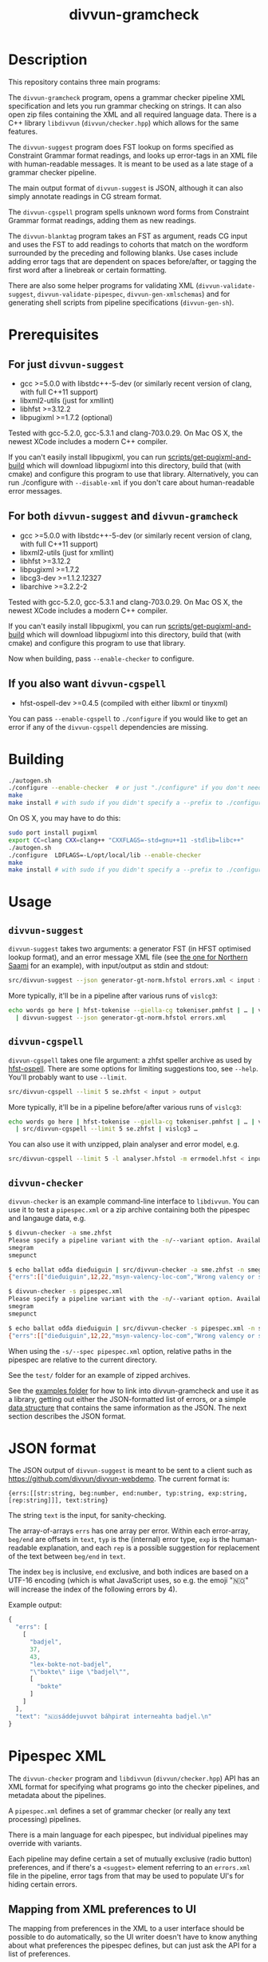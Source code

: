 #+TITLE: divvun-gramcheck
#+STARTUP: showall

#+CAPTION: Build Status
[[https://travis-ci.org/divvun/divvun-gramcheck][https://travis-ci.org/divvun/divvun-gramcheck.svg]]

#+CAPTION: Coverity static analysis
[[https://scan.coverity.com/projects/divvun-divvun-gramcheck][https://scan.coverity.com/projects/13737/badge.svg]]

* Description

This repository contains three main programs:

The =divvun-gramcheck= program, opens a grammar checker pipeline XML
specification and lets you run grammar checking on strings. It can
also open zip files containing the XML and all required language data.
There is a C++ library =libdivvun= (=divvun/checker.hpp=) which allows
for the same features.


The =divvun-suggest= program does FST lookup on forms specified as
Constraint Grammar format readings, and looks up error-tags in an XML
file with human-readable messages. It is meant to be used as a late
stage of a grammar checker pipeline.

The main output format of =divvun-suggest= is JSON, although it can
also simply annotate readings in CG stream format.


The =divvun-cgspell= program spells unknown word forms from Constraint
Grammar format readings, adding them as new readings.


The =divvun-blanktag= program takes an FST as argument, reads CG input
and uses the FST to add readings to cohorts that match on the wordform
surrounded by the preceding and following blanks. Use cases include
adding error tags that are dependent on spaces before/after, or
tagging the first word after a linebreak or certain formatting.


There are also some helper programs for validating XML
(=divvun-validate-suggest=, =divvun-validate-pipespec=,
=divvun-gen-xmlschemas=) and for generating shell scripts from
pipeline specifications (=divvun-gen-sh=).

* Prerequisites

** For just =divvun-suggest=

- gcc >=5.0.0 with libstdc++-5-dev (or similarly recent version of
  clang, with full C++11 support)
- libxml2-utils (just for xmllint)
- libhfst >=3.12.2
- libpugixml >=1.7.2 (optional)

Tested with gcc-5.2.0, gcc-5.3.1 and clang-703.0.29. On Mac OS X, the
newest XCode includes a modern C++ compiler.

If you can't easily install libpugixml, you can run
[[file:scripts/get-pugixml-and-build][scripts/get-pugixml-and-build]] which will download libpugixml into this
directory, build that (with cmake) and configure this program to use
that library. Alternatively, you can run ./configure with
=--disable-xml= if you don't care about human-readable error messages.

** For both =divvun-suggest= and =divvun-gramcheck=

- gcc >=5.0.0 with libstdc++-5-dev (or similarly recent version of
  clang, with full C++11 support)
- libxml2-utils (just for xmllint)
- libhfst >=3.12.2
- libpugixml >=1.7.2
- libcg3-dev >=1.1.2.12327
- libarchive >=3.2.2-2

Tested with gcc-5.2.0, gcc-5.3.1 and clang-703.0.29. On Mac OS X, the
newest XCode includes a modern C++ compiler.

If you can't easily install libpugixml, you can run
[[file:scripts/get-pugixml-and-build][scripts/get-pugixml-and-build]] which will download libpugixml into this
directory, build that (with cmake) and configure this program to use
that library.

Now when building, pass =--enable-checker= to configure.

** If you also want =divvun-cgspell=

- hfst-ospell-dev >=0.4.5 (compiled with either libxml or tinyxml)

You can pass =--enable-cgspell= to =./configure= if you would like to
get an error if any of the =divvun-cgspell= dependencies are missing.

* Building

#+BEGIN_SRC sh
./autogen.sh
./configure --enable-checker  # or just "./configure" if you don't need divvun-gramcheck
make
make install # with sudo if you didn't specify a --prefix to ./configure
#+END_SRC


On OS X, you may have to do this:

#+BEGIN_SRC sh
sudo port install pugixml
export CC=clang CXX=clang++ "CXXFLAGS=-std=gnu++11 -stdlib=libc++"
./autogen.sh
./configure  LDFLAGS=-L/opt/local/lib --enable-checker
make
make install # with sudo if you didn't specify a --prefix to ./configure
#+END_SRC

* Usage

** =divvun-suggest=

=divvun-suggest= takes two arguments: a generator FST (in HFST
optimised lookup format), and an error message XML file (see [[https://gtsvn.uit.no/langtech/trunk/langs/sme/tools/grammarcheckers/errors.xml][the one
for Northern Saami]] for an example), with input/output as stdin and
stdout:

#+BEGIN_SRC sh
src/divvun-suggest --json generator-gt-norm.hfstol errors.xml < input > output
#+END_SRC


More typically, it'll be in a pipeline after various runs of =vislcg3=:

#+BEGIN_SRC sh
echo words go here | hfst-tokenise --giella-cg tokeniser.pmhfst | … | vislcg3 … \
  | divvun-suggest --json generator-gt-norm.hfstol errors.xml
#+END_SRC

** =divvun-cgspell=

=divvun-cgspell= takes one file argument: a zhfst speller archive as
used by [[https://github.com/hfst/hfst-ospell/][hfst-ospell]]. There are some options for limiting suggestions
too, see =--help=. You'll probably want to use =--limit=.

#+BEGIN_SRC sh
src/divvun-cgspell --limit 5 se.zhfst < input > output
#+END_SRC


More typically, it'll be in a pipeline before/after various runs of =vislcg3=:

#+BEGIN_SRC sh
echo words go here | hfst-tokenise --giella-cg tokeniser.pmhfst | … | vislcg3 … \
  | src/divvun-cgspell --limit 5 se.zhfst | vislcg3 …
#+END_SRC

You can also use it with unzipped, plain analyser and error model, e.g.

#+BEGIN_SRC sh
src/divvun-cgspell --limit 5 -l analyser.hfstol -m errmodel.hfst < input > output
#+END_SRC

** =divvun-checker=

=divvun-checker= is an example command-line interface to =libdivvun=.
You can use it to test a =pipespec.xml= or a zip archive containing
both the pipespec and langauge data, e.g.

#+BEGIN_SRC sh
$ divvun-checker -a sme.zhfst
Please specify a pipeline variant with the -n/--variant option. Available variants in archive:
smegram
smepunct

$ echo ballat ođđa dieđuiguin | src/divvun-checker -a sme.zhfst -n smegram
{"errs":[["dieđuiguin",12,22,"msyn-valency-loc-com","Wrong valency or something",["diehtukorrekt"]]],"text":"ballat ođđa dieđuiguin"}

$ divvun-checker -s pipespec.xml
Please specify a pipeline variant with the -n/--variant option. Available variants in pipespec:
smegram
smepunct

$ echo ballat ođđa dieđuiguin | src/divvun-checker -s pipespec.xml -n smegram
{"errs":[["dieđuiguin",12,22,"msyn-valency-loc-com","Wrong valency or something",["diehtukorrekt"]]],"text":"ballat ođđa dieđuiguin"}
#+END_SRC

When using the =-s/--spec pipespec.xml= option, relative paths in the
pipespec are relative to the current directory.

See the =test/= folder for an example of zipped archives.

See the [[file:examples/using-checker-lib-from-cpp][examples folder]] for how to link into divvun-gramcheck and use
it as a library, getting out either the JSON-formatted list of errors,
or a simple [[file:src/checkertypes.hpp::struct%20Err%20{][data structure]] that contains the same information as the
JSON. The next section describes the JSON format.


* JSON format
The JSON output of =divvun-suggest= is meant to be sent to a client
such as [[https://github.com/divvun/divvun-webdemo]]. The current format
is:

: {errs:[[str:string, beg:number, end:number, typ:string, exp:string, [rep:string]]], text:string}

The string =text= is the input, for sanity-checking.

The array-of-arrays =errs= has one array per error. Within each
error-array, =beg/end= are offsets in =text=, =typ= is the (internal)
error type, =exp= is the human-readable explanation, and each =rep= is
a possible suggestion for replacement of the text between =beg/end= in
=text=.

The index =beg= is inclusive, =end= exclusive, and both indices are
based on a UTF-16 encoding (which is what JavaScript uses, so e.g. the
emoji "🇳🇴" will increase the index of the following errors by 4).

Example output:

#+BEGIN_SRC js
  {
    "errs": [
      [
        "badjel",
        37,
        43,
        "lex-bokte-not-badjel",
        "\"bokte\" iige \"badjel\"",
        [
          "bokte"
        ]
      ]
    ],
    "text": "🇳🇴sáddejuvvot báhpirat interneahta badjel.\n"
  }
#+END_SRC

* Pipespec XML

The =divvun-checker= program and =libdivvun= (=divvun/checker.hpp=)
API has an XML format for specifying what programs go into the checker
pipelines, and metadata about the pipelines.

A =pipespec.xml= defines a set of grammar checker (or really any text
processing) pipelines.

There is a main language for each pipespec, but individual pipelines
may override with variants.

Each pipeline may define certain a set of mutually exclusive (radio
button) preferences, and if there's a =<suggest>= element referring to
an =errors.xml= file in the pipeline, error tags from that may be used
to populate UI's for hiding certain errors.



** Mapping from XML preferences to UI

The mapping from preferences in the XML to a user interface should be
possible to do automatically, so the UI writer doesn't have to know
anything about what preferences the pipespec defines, but can just ask
the API for a list of preferences.

Preferences in the UI are either checkboxes [X] or radio buttons (*).


We might for example get the following preferences UI:
: (*) Nordsamisk, Sverige
: ( ) Nordsamisk, Noreg
: …
: [X] Punctuation
:     (*) punktum som tusenskilje
:     ( ) mellomrom som tusenskilje
: [-] Grammar errors
:     [X] ekteordsfeil
:     [ ] syntaksfeil


Here, the available languages are scraped from the pipespec.xml
using =//pipeline/@language=.

A language is selected, so we create a Main Category of error types from
: pipespec.xml //[@language=Sverige|@language=""]/prefs/@type
: pipespec.xml //pipeline[@language=Sverige|@language=""]/@type
: errors.xml   //default/@type
: errors.xml   //error/@type

in this case giving the set { Punctuation, Grammar errors }.

One Main Category type is Punctuation; the radio buttons under
this main category are those defined in
: pipespec.xml //prefs[@type="Punctuation"]

The other Main Category type is Grammar errors; maybe we didn't have anything
in
: pipespec.xml //prefs[@type="Grammar errors"]
but there are checkboxes for errors that we can hide in
: errors.xml //defaults/default/title

It should be possible for the UI to hide which underlying
=<pipeline>='s are chosen, and only show the preferences (picking a
pipeline based on preferences). But there is an edge case: Say the
pipe named smegram_SE with language sme_SE and main type "Grammar
errors" has a
: pref[@type="Punctuation"]
and there's another pipe named smepunct with main type "Punctuation".
Now, assuming we select the language sme_SE, we'll never use smepunct,
since smegram defines error types that smepunct doesn't, but not the
other way around. Hopefully this is not a problem in practice.

* Troubleshooting

If you get
: terminate called after throwing an instance of 'std::regex_error'
:   what():  regex_error
or
: util.hpp:36:19: fatal error: codecvt: No such file or directory
:  #include <codecvt>
:                    ^
: compilation terminated.
then your C++ compiler is too old. See [[./README.org::*Prerequisites][Prerequisites]].


If you get
: configure: error: 'g++  -std=c++11 -Wall -I/usr/include/hfst/ @GLIB_CFLAGS@  -I/usr/include/ ' does not accept ISO C++11
then you may be at the receiving end of
https://github.com/hfst/hfst/issues/366. A workaround is to edit
=/usr/lib64/pkgconfig/hfst.pc= and simply delete the string
=@GLIB_CFLAGS@=.


* Progress [42/48]

=divvun-suggest= should:

- [X] read cg format
- [X] load errors.xml
- [X] load an hfstol bin
- [X] generate forms from CG-specified analyses
- [X] only generate forms if analyses have a certain tag (and don't send that tag to generator)
- [ ] possibly load some additional specification for how to extract forms from CG-format?
- [X] optionally output as JSON
- [X] handle superblanks
- [X] 4+-byte UTF-8 input
- [X] default/fallback values for ids and regexes of ids in errors.xml
- [X] flush on seeing <STREAMCMD:FLUSH>
- [X] skip @FLAGDIACRITICS@ in generator output (is there a better way than [[file:src/suggest.cpp::if(symbol.size()>0%20&&%20symbol%5B0%5D!='@')%20{][excluding symbols starting with @]]?)
- [X] deal with subreadings: http://giellatekno.uit.no/bugzilla/show_bug.cgi?id=2317#c5
- [X] input format needs to show where we have (and don't have) blanks
- [X] deal with the new blank format given by hfst-tokenise (and remove old blank hacks)
- [ ] handle [[*sketch for alternative suggestions on the same word][alternative suggestions on the same word]]
- [ ] handle &DELETE nicely (UI also: sihko sáni = slett ordet)

=divvun-checker= should:

- [X] use run(stringstream, ostream) on hfst-tokenize as lib
- [X] use run(stringstream, ostream) on cg-mwesplit as lib
- [X] use run(stringstream, ostream) on vislcg3-grammar as lib
- [X] use run(stringstream, ostream) on divvun-suggest as lib
- [X] use upstream hfst ([[https://github.com/hfst/hfst/pull/352][merged]])
- [X] use upstream vislcg3, currently [[https://github.com/TinoDidriksen/cg3/issues/1][waiting on a merge]] (updated: [[https://github.com/unhammer/vislcg3/tree/StreamApplicator-merge-r12311][StreamApplicator-merge-r12311]])
- [X] read xml pipeline specification and load data based on that
- [X] allow multiple pipelines in spec
- [ ] allow variants of one pipeline in spec (e.g. turn off section 1/2/3/… of grammarchecker.cg3)
- [X] allow similar metadata to hfst-ospell (see [[https://github.com/hfst/hfst-ospell/blob/master/tests/basic_test.xml][tests/basic_test.xml]])
- [X] load PipeSpec from char buffer
- [X] load TokenizerCmd from char buffer
- [X] load MweSplitCmd from char buffer
- [X] load CGCmd from char buffer
- [X] load SuggestCmd from char buffer (HFST needs an =HfstOlInputStream(std::istream&)=)
- [X] read zip-archive like zhfst
- [X] get some API documentation
- [X] return both string and real datastructure (latter only if Suggest as last cmd)
- [X] hide implementation, make an example project using the API
- [X] travis (both Mac and Ubuntu)
- [X] link to vislcg3 without needing the source (vislcg3 has to make the functions we use available from cg3.h)

=divvun-cgspell= should:

- [X] load a zhfst bin
- [X] optionally load errmodel.hfst and acceptor.hfst instead of zhfst
- [ ] Read a word per line and spell with CG output (do we still need this?)
- [X] Read CG input and spell unknown words by adding them as new readings
- [X] Read CG input and spell all words by adding them as new readings
- [X] do NUL-flushing, outputting <STREAMCMD:FLUSH>
- [X] have a timeout on generating suggestions (shouldn't use more than 0.5s per sentence?)

=divvun-blanktag= should:

- [X] load an hfst bin
- [X] Read CG input and analyse sequences of blank-wordform-blank
- [ ] Put output tag of matches on each reading under the matched wf
- [ ] Be usable from checker, checker-lib, apy etc., like suggest and cgspell


** TODO alternative suggestions on the same word

When we might have different error types, put the error tag on the
&SUGGEST reading:

#+begin_src cg
  "<dego>"
          "dego" CS <W:0> @CNP ID:11
  :
  "<lávvomuorran>"
          "lávvomuorra" N Sem/Dummytag Ess <W:0> @COMP-CS< &syn-not-dego R:DELETE1:11
          "lávvomuorra" N Sem/Dummytag Nom <W:0> @COMP-CS< &syn-dego-nom &SUGGEST
  "<.>"
#+end_src

Here, /lávvomuorran/ is the (only) word carrying error tags. A reading
on this word contains all info needed to generate the suggestion.

The reading with the &SUGGEST tag thus needs to have the error tag on
the same reading (otherwise we can't know which error tag-reading goes
with which DELETE/SUGGEST-reading).

-----

Do we ever want &SUGGEST on the same error instance (underline)
crossing at least two cohorts? In that case, we need e.g. R:RIGHT on
the rightmost word to be included in one and the same error instance:

#+begin_src cg
  "<grønt>"
          "grøn" A Pst Sg Ind Neut ID:41
          "grøn" A Pst Sg Ind Masc &SUGGEST &så-veldig-feil-masc R:RIGHT:42
          "grøn" A Pst Sg Def &SUGGEST &så-veldig-feil-def
  :
  "<osten>"
          "ost" N Masc Sg Def ID:42
          "ost" N Masc Sg Ind &SUGGEST &så-veldig-feil-masc
  "<.>"
#+end_src
Here, on seeing R:RIGHT, we know we need to underline until the next
word with the same error tag &så-veldig-feil-masc, giving the
suggestion "grøn ost". Since a different suggestion was covered by
that underline, we have to expand the underline for that word as well
(giving "grøne osten"), since UI's can't typically handle overlapping
underlines.


